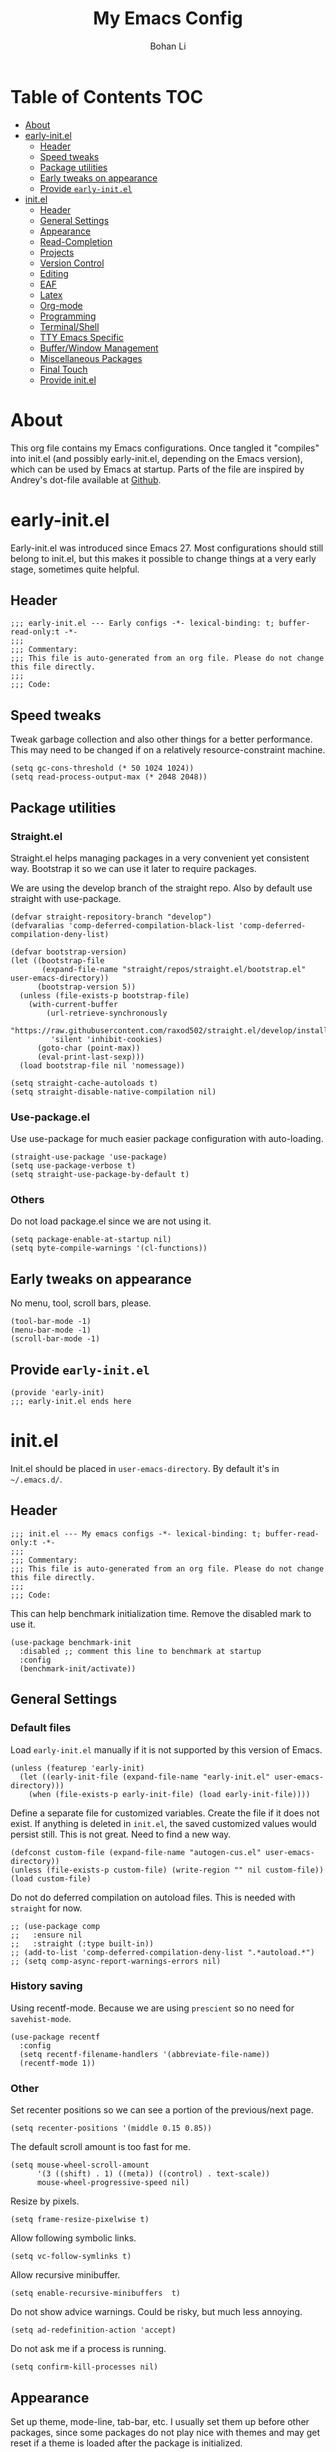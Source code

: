 #+title: My Emacs Config
#+author: Bohan Li
#+email: jim.jd.davis@gmail.com
#+property: header-args :results silent
#+options: toc:nil

* Table of Contents                                                     :TOC:
- [[#about][About]]
- [[#early-initel][early-init.el]]
  - [[#header][Header]]
  - [[#speed-tweaks][Speed tweaks]]
  - [[#package-utilities][Package utilities]]
  - [[#early-tweaks-on-appearance][Early tweaks on appearance]]
  - [[#provide-early-initel][Provide =early-init.el=]]
- [[#initel][init.el]]
  - [[#header-1][Header]]
  - [[#general-settings][General Settings]]
  - [[#appearance][Appearance]]
  - [[#read-completion][Read-Completion]]
  - [[#projects][Projects]]
  - [[#version-control][Version Control]]
  - [[#editing][Editing]]
  - [[#eaf][EAF]]
  - [[#latex][Latex]]
  - [[#org-mode][Org-mode]]
  - [[#programming][Programming]]
  - [[#terminalshell][Terminal/Shell]]
  - [[#tty-emacs-specific][TTY Emacs Specific]]
  - [[#bufferwindow-management][Buffer/Window Management]]
  - [[#miscellaneous-packages][Miscellaneous Packages]]
  - [[#final-touch][Final Touch]]
  - [[#provide-initel][Provide init.el]]

* About
  This org file contains my Emacs configurations. Once tangled it "compiles" into
  init.el (and possibly early-init.el, depending on the Emacs version), which can
  be used by Emacs at startup. Parts of the file are inspired by Andrey's dot-file
  available at [[https://github.com/andreyorst/dotfiles][Github]].
  
* early-init.el
  :properties:
  :header-args: :tangle "./early-init.el"
  :end:

  Early-init.el was introduced since Emacs 27. Most configurations
  should still belong to init.el, but this makes it possible to change
  things at a very early stage, sometimes quite helpful.

** Header
   #+begin_src elisp
     ;;; early-init.el --- Early configs -*- lexical-binding: t; buffer-read-only:t -*-
     ;;;
     ;;; Commentary:
     ;;; This file is auto-generated from an org file. Please do not change this file directly.
     ;;;
     ;;; Code:
   #+end_src

** Speed tweaks
   Tweak garbage collection and also other things for a better
   performance. This may need to be changed if on a relatively
   resource-constraint machine.

   #+begin_src elisp
     (setq gc-cons-threshold (* 50 1024 1024))
     (setq read-process-output-max (* 2048 2048))
   #+end_src

** Package utilities
*** Straight.el
    Straight.el helps managing packages in a very convenient yet
    consistent way. Bootstrap it so we can use it later to require
    packages.

    We are using the develop branch of the straight repo. Also by default
    use straight with use-package.
    #+begin_src elisp
      (defvar straight-repository-branch "develop")
      (defvaralias 'comp-deferred-compilation-black-list 'comp-deferred-compilation-deny-list)

      (defvar bootstrap-version)
      (let ((bootstrap-file
             (expand-file-name "straight/repos/straight.el/bootstrap.el" user-emacs-directory))
            (bootstrap-version 5))
        (unless (file-exists-p bootstrap-file)
          (with-current-buffer
              (url-retrieve-synchronously
               "https://raw.githubusercontent.com/raxod502/straight.el/develop/install.el"
               'silent 'inhibit-cookies)
            (goto-char (point-max))
            (eval-print-last-sexp)))
        (load bootstrap-file nil 'nomessage))

      (setq straight-cache-autoloads t)
      (setq straight-disable-native-compilation nil)
    #+end_src

*** Use-package.el
    Use use-package for much easier package configuration with auto-loading.

    #+begin_src elisp
      (straight-use-package 'use-package)
      (setq use-package-verbose t)
      (setq straight-use-package-by-default t)
    #+end_src

*** Others
    Do not load package.el since we are not using it.
    #+begin_src elisp
      (setq package-enable-at-startup nil)
      (setq byte-compile-warnings '(cl-functions))
    #+end_src

** Early tweaks on appearance
   No menu, tool, scroll bars, please.
   #+begin_src elisp
     (tool-bar-mode -1)
     (menu-bar-mode -1)
     (scroll-bar-mode -1)
   #+end_src

** Provide =early-init.el=
   #+begin_src elisp
     (provide 'early-init)
     ;;; early-init.el ends here
   #+end_src

* init.el
  :properties:
  :header-args: :tangle "./init.el"
  :end:

  Init.el should be placed in =user-emacs-directory=. By default it's
  in =~/.emacs.d/=.

** Header
   #+begin_src elisp
     ;;; init.el --- My emacs configs -*- lexical-binding: t; buffer-read-only:t -*-
     ;;;
     ;;; Commentary:
     ;;; This file is auto-generated from an org file. Please do not change this file directly.
     ;;;
     ;;; Code:
   #+end_src

   This can help benchmark initialization time. Remove the disabled mark to use it.
   #+begin_src elisp
     (use-package benchmark-init
       :disabled ;; comment this line to benchmark at startup
       :config
       (benchmark-init/activate))
   #+end_src

** General Settings
*** Default files
    Load =early-init.el= manually if it is not supported by this version of Emacs.
    #+begin_src elisp
      (unless (featurep 'early-init)
        (let ((early-init-file (expand-file-name "early-init.el" user-emacs-directory)))
          (when (file-exists-p early-init-file) (load early-init-file))))
    #+end_src

    Define a separate file for customized variables. Create the file if it does
    not exist.  If anything is deleted in =init.el=, the saved customized values
    would persist still. This is not great. Need to find a new way.

    #+begin_src elisp
      (defconst custom-file (expand-file-name "autogen-cus.el" user-emacs-directory))
      (unless (file-exists-p custom-file) (write-region "" nil custom-file))
      (load custom-file)
    #+end_src

    Do not do deferred compilation on autoload files. This is needed with =straight=
    for now.
    #+begin_src elisp
      ;; (use-package comp
      ;;   :ensure nil
      ;;   :straight (:type built-in))
      ;; (add-to-list 'comp-deferred-compilation-deny-list ".*autoload.*")
      ;; (setq comp-async-report-warnings-errors nil)
    #+end_src

*** History saving
    Using recentf-mode. Because we are using =prescient= so no need for =savehist-mode=.
    #+begin_src elisp
      (use-package recentf
        :config
        (setq recentf-filename-handlers '(abbreviate-file-name))
        (recentf-mode 1))
    #+end_src

*** Other
    Set recenter positions so we can see a portion of the previous/next page.
    #+begin_src elisp
      (setq recenter-positions '(middle 0.15 0.85))
    #+end_src

    The default scroll amount is too fast for me.
    #+begin_src elisp
      (setq mouse-wheel-scroll-amount
            '(3 ((shift) . 1) ((meta)) ((control) . text-scale))
            mouse-wheel-progressive-speed nil)
    #+end_src

    Resize by pixels.
    #+begin_src elisp
      (setq frame-resize-pixelwise t)
    #+end_src

    Allow following symbolic links.
    #+begin_src elisp
      (setq vc-follow-symlinks t)
    #+end_src

    Allow recursive minibuffer.
    #+begin_src elisp
      (setq enable-recursive-minibuffers  t)
    #+end_src

    Do not show advice warnings. Could be risky, but much less annoying.
    #+begin_src elisp
      (setq ad-redefinition-action 'accept)
    #+end_src

    Do not ask me if a process is running.
    #+begin_src elisp
      (setq confirm-kill-processes nil)
    #+end_src

** Appearance
   Set up theme, mode-line, tab-bar, etc. I usually set them up before
   other packages, since some packages do not play nice with themes and
   may get reset if a theme is loaded after the package is initialized.

*** All the icons
    Use icons in Emacs for a better look.
    #+begin_src elisp
      (use-package all-the-icons)
    #+end_src

*** Modeline
    Currently using =doom-modeline=. I also liked =telephone-line= too.
    #+begin_src elisp
      (use-package doom-modeline
        :custom
        (doom-modeline-height 30)
        (doom-modeline-buffer-file-name-style 'truncate-with-project)
        :config
        ;; do not display the host name, it's often too long.
        (doom-modeline-def-segment remote-host-no-host
                                   "Hostname for remote buffers."
                                   (when default-directory
                                     (when (file-remote-p default-directory 'host)
                                       (propertize
                                        " @"
                                        'face (if (doom-modeline--active)
                                                  'doom-modeline-host
                                                'mode-line-inactive)))))
        (doom-modeline-def-modeline 'no-host-main
                                    '(bar workspace-name window-number modals matches buffer-info
                                          remote-host-no-host buffer-position word-count parrot selection-info)
                                    '(objed-state persp-name battery grip irc mu4e gnus github debug
                                                  lsp input-method indent-info process vcs checker misc-info))

        (defun setup-custom-doom-modeline ()
          "Setup the customized modeline for doom modeline."
          (doom-modeline-set-modeline 'no-host-main 'default))

        (add-hook 'doom-modeline-mode-hook 'setup-custom-doom-modeline)
        (doom-modeline-mode 1))

      (use-package smart-mode-line
        :disabled
        :config
        (sml/setup))
    #+end_src

*** Themes
    I'm constantly changing themes as it turns out.
    #+begin_src elisp
      (use-package doom-themes
        :disabled
        :config
        (load-theme 'doom-one t)
        (set-face-attribute 'header-line nil :background "#22262b")
        (set-face-attribute 'tab-bar nil :background "#151823")
        (set-face-attribute 'tab-bar-tab nil :background "#22262b")
        (set-face-attribute 'tab-bar-tab-inactive nil :background "#182126")
        (set-face-attribute 'highlight nil
                            :background "#2257a0"
                            :foreground "#dfdfdf"
                            :distant-foreground "#1b2229"
                            :weight 'normal)
        (set-face-attribute 'completions-annotations nil
                            :slant 'normal))

      (use-package doom-themes
        :disabled
        :config
        (load-theme 'doom-one-light t))

      (use-package leuven-theme
        :disabled
        :config
        (setq-default left-fringe-width 6)
        (load-theme 'leuven))

      (use-package kaolin-themes
        :disabled
        :config
        (load-theme 'kaolin-light))

      (use-package modus-themes
        :init
        ;; Add all your customizations prior to loading the themes
        ;; (setq modus-themes-slanted-constructs t
              ;; modus-themes-bold-constructs nil)

        ;; Load the theme files before enabling a theme (else you get an error).
        (modus-themes-load-themes)
        :config
        ;; Load the theme of your choice:
        (modus-themes-load-operandi) ;; OR (modus-themes-load-vivendi)
        :bind ("<f5>" . modus-themes-toggle))
    #+end_src

*** Font
    The Fira font works very well both in terminal and in graphic emacs.
    #+begin_src elisp
      (add-to-list 'default-frame-alist '(font . "Fira Code-12"))
    #+end_src

*** Tabs

**** Centaur tabs
     Use Centaur tabs. It has a modern look, but sometimes does not play that
     well with other packages. Need to be careful.

     This is currently not turned on by default since I just feel tabs may not
     be that useful after all.

     Define a function to check if centaur tabs mode is active, if we want to
     call the function =centaur-tabs-local-mode=, since it will fail if not in
     centaur tabs mode.

     #+begin_src elisp
       (defun jd:disable-centaur-tabs ()
         (when centaur-tabs-mode
           (centaur-tabs-local-mode)))
     #+end_src

     #+begin_src elisp
       (use-package centaur-tabs
         :defer t
         :commands (centaur-tabs-mode centaur-tabs-local-mode)
         :custom
         ((centaur-tabs-height 24)
          (centaur-tabs-set-bar 'left))
         :bind
         (("C-<prior>" . centaur-tabs-backward)
          ("C-<next>" . centaur-tabs-forward))
         :hook
         ((gud-mode . jd:disable-centaur-tabs)
          (gud-locals-mode . jd:disable-centaur-tabs)
          (gud-inferior-io-mode . jd:disable-centaur-tabs)
          (gud-frames-mode . jd:disable-centaur-tabs)
          (gud-breakpoints-mode . jd:disable-centaur-tabs))
         :config
         (defun jd:centaur-tabs-buffer-groups ()
           "Customize centaur tabs group rules."
           (list
            (cond
             ((or (derived-mode-p 'eshell-mode)
                  (derived-mode-p 'shell-mode)
                  (derived-mode-p 'vterm-mode)
                  (derived-mode-p 'term-mode))
              "Term/Shell")
             ((memq major-mode '(org-mode org-agenda-mode diary-mode))
              "OrgMode")
             ((or (memq major-mode '(magit-process-mode
                                     magit-status-mode
                                     magit-diff-mode
                                     magit-log-mode
                                     magit-file-mode
                                     magit-blob-mode
                                     magit-blame-mode))
                  (string-equal "COMMIT_EDITMSG" (buffer-name)))
              "Magit")
             ((string-equal "*" (substring (buffer-name) 0 1))
              "Emacs")
             (t
              (centaur-tabs-get-group-name (current-buffer))))))
         (advice-add 'centaur-tabs-buffer-groups :override #'jd:centaur-tabs-buffer-groups)
         (when (featurep 'all-the-icons)
           (setq centaur-tabs-set-icons t))
         (centaur-tabs-headline-match))
     #+end_src

**** Tab bar
     Tab bars are quite useful in emacs to manage workspaces. But like tabs, I
     find myself not using them very often. Using =C-x t= as the prefix:

     #+begin_src elisp
       (use-package tab-bar
         :bind (("C-x t s" . tab-bar-switch-to-tab)))
     #+end_src

*** Others
    Use a box for cursors. Just a personal preference.
    #+begin_src elisp
      (setq-default cursor-type 'box)
      (setq-default cursor-in-non-selected-windows nil)
    #+end_src

** Read-Completion
*** Prescient
    Better and simpler ordering of candidates.
    #+begin_src elisp
      (use-package prescient
        :config
        (prescient-persist-mode +1))
    #+end_src

*** Selectrum
    Use =selectrum= for incremental completion.
    #+begin_src elisp
      (use-package selectrum
        :bind
        (("C-c C-r" . selectrum-repeat))
        :config
        (selectrum-mode +1))
    #+end_src

    Use =posframe= for displaying candidates
    #+begin_src elisp
      (use-package posframe
        :config
        (when (facep 'child-frame-border)
          (set-face-attribute 'child-frame-border nil :background "gray60")))

      (add-to-list 'load-path "~/.emacs.d/lisp/")
      (require 'selectrum-posframe)
      (selectrum-posframe-mode 1)
      (setq posframe-inhibit-double-buffering t)
    #+end_src

    Use prescient for ordering.
    #+begin_src elisp
      (use-package selectrum-prescient
        :if (featurep 'prescient)
        :config
        (selectrum-prescient-mode +1))
    #+end_src

*** Consult
    Useful functionalities for complete-read.
    #+begin_src elisp
      (use-package consult
        :bind (;; C-c bindings (mode-specific-map)
               ("C-c m" . consult-mode-command)
               ("C-c o" . consult-outline)
               ("C-c i" . consult-imenu)
               ;; C-x bindings (ctl-x-map)
               ("C-x M-:" . consult-complex-command)
               ("C-x b" . consult-buffer)
               ("C-x 4 b" . consult-buffer-other-window)
               ("C-x 5 b" . consult-buffer-other-frame)
               ("C-x r x" . consult-register)
               ("C-x r b" . consult-bookmark)
               ;; M-g bindings (goto-map)
               ("M-g g" . consult-goto-line)
               ("M-g M-g" . consult-goto-line)
               ("M-g m" . consult-mark)
               ("M-g k" . consult-global-mark)
               ("M-g e" . consult-error)
               ("M-g f" . consult-flymake)
               ;; M-s bindings (search-map)
               ("M-s g" . consult-ripgrep)      ;; Alternatives: consult-grep, consult-ripgrep
               ("M-s f" . consult-find)          ;; Alternatives: consult-locate, my-fdfind
               ("M-s l" . consult-line)
               ("M-s m" . consult-multi-occur)
               ("M-s k" . consult-keep-lines)
               ("M-s u" . consult-focus-lines)
               ;; Other bindings
               ("M-y" . consult-yank-pop)
               ("<help> a" . consult-apropos)
               ("C-s" . consult-line))
        :init
        (setq register-preview-delay 0
              register-preview-function #'consult-register-preview)
        :config
        (setq consult-preview-key (kbd "C-l"))
        (setq consult-narrow-key "<")
        (defun jd:current-project-root ()
          (let ((p (project-current)))
            (if p
                (expand-file-name (project-root p)))))
        (setq consult-project-root-function #'jd:current-project-root)
        (when (>= emacs-major-version 27)
          (setq xref-show-definitions-function #'consult-xref))
        (setq xref-show-xrefs-function #'consult-xref))
    #+end_src

    Use consult with xref. This is currently only in my local consult repo.
    #+begin_src elisp
      (use-package consult-xref
        :disabled
        :straight consult
        :config
        (setup-consult-xref))
    #+end_src

*** Marginalia
    Add annotations to minibuffer completions.
    #+begin_src elisp
      (use-package marginalia
        :bind (:map minibuffer-local-map
                    ("C-M-a" . marginalia-cycle))
        :init
        (marginalia-mode)
        (advice-add #'marginalia-cycle :after
                    (lambda () (when (bound-and-true-p selectrum-mode) (selectrum-exhibit))))
        (setq marginalia-annotators '(marginalia-annotators-light marginalia-annotators-heavy)))
    #+end_src

*** embark
    Enables useful actions to minibuffer completions.
    #+begin_src elisp
      (use-package embark
        :bind
        ("C-o" . embark-act))

      (use-package embark-consult
        :after (embark consult)
        :demand t
        :hook
        (embark-collect-mode . embark-consult-preview-minor-mode))
    #+end_src

*** COMMENT Mini frame
    #+begin_src elisp
      (use-package mini-frame
        :custom
        (mini-frame-show-parameters
         '((top . -1)
           (width . 0.8)
           (left . 0.5)
           (height . 11)
           (internal-border-width . 1)))
        :config
        (setq mini-frame-ignore-functions '(y-or-n-p yes-or-no-p read-passwd org-read-date))
        (setq mini-frame-internal-border-color "gray60")
        (setq mini-frame-color-shift-step 0)
        (setq mini-frame-resize 'grow-only)
        (when (facep 'child-frame-border)
          (set-face-attribute 'child-frame-border nil :background "gray60"))
        (mini-frame-mode))
    #+end_src

** Projects
*** COMMENT Projectile
    Use projectile to manage projects in Emacs. Maybe will consider using
    =project.el= later.
    #+begin_src elisp
      (use-package projectile
        :bind-keymap
        ("C-c p" . projectile-command-map)
        :config
        (projectile-mode))
    #+end_src

*** Ripgrep
    Ripgrep is very fast and convenient when searching in a project.
    #+begin_src elisp
      (use-package ripgrep)
    #+end_src

*** Treemacs
    Side bar to navigate files in a project. Quite helpful at times, and
    looks modern.  It might conflict with other window management
    packages, so need to be careful in config.
    #+begin_src elisp
      (use-package treemacs
        :commands treemacs
        :custom
        ((treemacs-width 34)
         (treemacs-no-delete-other-windows t)
         (treemacs-space-between-root-nodes nil))
        :custom-face
        (treemacs-root-face ((t (:inherit font-lock-string-face :weight bold :height 1.1))))
        :config
        (when (window-system) (treemacs-resize-icons 20))
        (use-package treemacs-magit))
    #+end_src

** Version Control
   Use =magit= for version control (of course).

*** Magit
    #+begin_src elisp
      (use-package transient)
      (use-package posframe)
      (use-package transient-posframe
        :config
        (setq transient-posframe-poshandler #'posframe-poshandler-frame-bottom-center)
        (setq transient-posframe-min-height 0)
        (setq transient-posframe-refresh 0.1)
        (transient-posframe-mode))
    #+end_src
    Customize magit a bit to my liking.
    #+begin_src elisp
      (use-package magit
        :defer t
        :bind
        ("C-x g" . magit-status)
        :custom
        ((ediff-diff-options "-w")
         (ediff-split-window-function #'split-window-horizontally)
         (ediff-window-setup-function #'ediff-setup-windows-plain)
         (magit-display-buffer-function #'magit-display-buffer-fullcolumn-most-v1))
        ;; :config
        ;; (use-package forge
        ;;   :after magit)
        ;; (use-package magithub
        ;;   :after magit
        ;;   :ensure t
        ;;   :config (magithub-feature-autoinject t))
        )
    #+end_src

*** Git gutter
    Subtly show diff info on the margin. Works with both terminal and graphic Emacs.
    #+begin_src elisp
      (use-package git-gutter
        :init
        (defvar jd--git-gutter-sign "|")
        :custom
        ((git-gutter:added-sign jd--git-gutter-sign)
         (git-gutter:modified-sign jd--git-gutter-sign)
         (git-gutter:deleted-sign jd--git-gutter-sign))
        :config
        (set-face-attribute 'git-gutter:added nil :bold t)
        (set-face-attribute 'git-gutter:deleted nil :bold t)
        (set-face-attribute 'git-gutter:modified nil :bold t)
        (global-git-gutter-mode))

      (use-package git-gutter-fringe
        :config
        (define-fringe-bitmap 'git-gutter-fr:added
          [224 224 224 224 224 224 224 224 224 224 224 224 224 224 224 224 224 224 224 224 224 224 224 224 224]
          nil nil 'center)
        (define-fringe-bitmap 'git-gutter-fr:modified
          [224 224 224 224 224 224 224 224 224 224 224 224 224 224 224 224 224 224 224 224 224 224 224 224 224]
          nil nil 'center)
        (define-fringe-bitmap 'git-gutter-fr:deleted
          [0 0 0 0 0 0 0 0 0 0 0 0 0 128 192 224 240 248]
          nil nil 'center)
        (when (featurep 'modus-themes)
          (set-face-attribute 'git-gutter-fr:added nil :foreground (face-attribute 'modus-themes-fringe-green :background))
          (set-face-attribute 'git-gutter-fr:deleted nil :foreground (face-attribute 'modus-themes-fringe-red :background))
          (set-face-attribute 'git-gutter-fr:modified nil :foreground (face-attribute 'modus-themes-fringe-yellow :background))
          (set-face-attribute 'git-gutter-fr:added nil :background (face-attribute 'fringe :background))
          (set-face-attribute 'git-gutter-fr:deleted nil :background (face-attribute 'fringe :background))
          (set-face-attribute 'git-gutter-fr:modified nil :background (face-attribute 'fringe :background))))
    #+end_src

** Editing
*** Yasnippet
    Useful snippets. Also helps with company mode completion.
    #+begin_src elisp
      (use-package yasnippet
        :config
        (yas-global-mode t))
    #+end_src

*** Company
    Complete anything!

    In gud-mode, we don't want company to auto show up, since it makes
    things super laggy. Define a function to disable it.
    #+begin_src elisp
      (defun jd:disable-company-idle-delay ()
        (setq-local company-idle-delay nil))
    #+end_src

    #+begin_src elisp
      (use-package company
        :demand
        :custom
        ((company-idle-delay 0.05)
         (company-show-numbers t)
         (company-minimum-prefix-length 2)
         (company-tooltip-align-annotations t)
         (company-tooltip-maximum-width 120))
        :bind
        (("C-M-i" . company-complete)
         ("C-<tab>" . company-complete)
         :map company-active-map
         ("C-n" . company-select-next)
         ("C-p" . company-select-previous))
        :hook
        ((after-init . global-company-mode)
         (gud-mode . jd:disable-company-idle-delay))
        :config
        (dotimes (i 10)
          (define-key company-active-map (kbd (format "C-%d" i)) 'company-complete-number)))
    #+end_src

    Use =company-box= if we are not using TTY Emacs.
    #+begin_src elisp
      (use-package company-box
        :if window-system
        :hook (company-mode . company-box-mode)
        :config
        (setq company-box-doc-delay 1.5)
        (setq company-box-doc-frame-parameters '((internal-border-width . 1))))
    #+end_src

*** Spell Check
    Use flyspell for spell check. =wucuo.el= helps improving things for
    on-the-fly checking, but can be annoying at times for programming, as
    we do not always use (combinations of) full words.

    #+begin_src elisp
      (use-package wucuo
        :hook
        ((text-mode . wucuo-start))
        :config
        (cond
         ((executable-find "aspell")
          ;; you may also need `ispell-extra-args'
          (setq ispell-program-name "aspell"))
         ((executable-find "hunspell")
          (setq ispell-program-name "hunspell"))))
    #+end_src

    Use =flyspell-correct.el= for easy batch correction. =C-.= and =C-,=
    are set manually to nil to avoid conflicts with my xref shortcuts.

    #+begin_src elisp
      (use-package flyspell-correct
        :bind
        (:map flyspell-mode-map
              ("C-;" . flyspell-correct-wrapper)
              ("C-," . nil)
              ("C-." . nil)))
    #+end_src

*** Undo-tree
    Helps with a visualized undo tree.

    #+begin_src elisp
      (use-package undo-tree
        :config
        (global-undo-tree-mode))
    #+end_src

*** Smartparens
    Automatically highlights and inserts parens. Add support for curly
    braces (automatically add a newline there) and c comment pairs.

    #+begin_src elisp
      (use-package smartparens
        :config
        (sp-with-modes
            '(c-mode c++-mode)
          (sp-local-pair "{" nil
                         :post-handlers '(("||\n[i]" "RET")))
          (sp-local-pair "/*" "*/"))
        (smartparens-global-mode t)
        (show-smartparens-global-mode t))
    #+end_src

*** Multiple cursors
    #+begin_src elisp
      (use-package multiple-cursors
        :bind
        (("C-S-c C-S-c" . mc/edit-lines)
         ("C->" . mc/mark-next-like-this)
         ("C-<" . mc/mark-previous-like-this)
         ("C-c C-<" . mc/mark-all-like-this)))
    #+end_src

*** Others
    Set the fill column width to be 80 for the general case.
    #+begin_src elisp
      (setq-default fill-column 80)
      (setq column-number-mode t)
    #+end_src

** EAF
   EAF feels promising, but I don't particularly like it because it constantly
   flickers when I resize windows, and it does not just work without all these
   dependencies.
   #+begin_src elisp
     (use-package epc)
     (use-package eaf
       :after epc
       :straight (:files
                  (:defaults "eaf.py" "setup.py" "core" "app" "docker" "install-eaf.sh")
                  :no-byte-compile t))
   #+end_src

** Latex
   Use =auctex=.
   #+begin_src elisp
     (use-package auctex
       :hook
       (tex-mode . TeX-mode)
       (TeX-mode . TeX-source-correlate-mode))
   #+end_src

** Org-mode
   I am quite new to org mode, but there are some things already quite useful.

*** Install orgmode
    Emacs comes with a default yet quite old version of org. Install the new one.
    =straight.el= helps with installing it at the first time.

    #+begin_src elisp
      (use-package org
        :commands
        (org-mode org-agenda org-store-link)
        :mode
        (("\\.org_archive\\'" . org-mode)
         ("\\.org\\'" . org-mode))
        :custom
        (org-return-follows-link t)
        (org-imenu-depth 4)
        :config
        (require 'org-tempo)
        (setq org-format-latex-options (plist-put org-format-latex-options :scale 1.6))
        (setq org-todo-keywords
              '((sequence "TODO" "DOING" "WAITING" "|" "DONE" "ABANDONED"))))
    #+end_src

*** TOC
    Auto insert a TOC when saving. Very helpful for GitHub org files.
    #+begin_src elisp
      (use-package toc-org
        :hook
        (org-mode . toc-org-mode))
    #+end_src

*** Org superstar
    Beautify the bullets
    #+begin_src elisp
      (use-package org-superstar
        :hook
        ((org-mode . (lambda ()(org-superstar-mode 1)))))
    #+end_src


** Programming
   Setups for programming tools.
*** Xref setup
    =xref= is the built-in functionality that Emacs uses. I have a few tweaks to
    make it work better with my work flow.

    First, define a custom function that allows opening the definition at other
    window with a prefix argument.
    #+begin_src elisp
      (defun jd:xref-find-definitions (arg)
        "Custom function to find definitions in other window with ARG is non nil."
        (interactive "P")
        (let ((current-prefix-arg nil)
              (xref-prompt-for-identifier nil))
          (if arg
              (call-interactively 'xref-find-definitions-other-window)
            (call-interactively 'xref-find-definitions))))
    #+end_src

    Similarly, define a custom function that do not prompt the user when the
    find reference function has only just one result.
    #+begin_src elisp
      (defun jd:xref-find-references (arg)
        "Find references with no prefix arg."
        (interactive "p")
        (let ((current-prefix-arg nil)
              (xref-prompt-for-identifier (> arg 1)))
          (call-interactively 'xref-find-references)))
    #+end_src

    By default, xref has a marker ring that allows users to trace back. Add a
    new marker ring here to allow tracing forward after going back (like a
    redo).
    #+begin_src elisp

    #+end_src

    Finally set up xref with the above tweaks. The key mappings are a bit
    different with the default ones.
    #+begin_src elisp
      (use-package xref
        :demand t
        :bind
        (("M-." . jd:xref-find-definitions)
         ("M-," . jd:xref-find-references)
         ("C-," . xref-pop-marker-stack)
         ("C-." . jd:xref-pop-fwd-marker-stack))
        :config
        (defvar jd--xref-forward-marker-ring)
        (setq jd--xref-forward-marker-ring (make-ring xref-marker-ring-length))

        (defun jd:xref-clear-fwd-marker-ring ()
          "Clear the forward marker ring for xref."
          (when (not (ring-empty-p jd--xref-forward-marker-ring))
            (setq jd--xref-forward-marker-ring (make-ring xref-marker-ring-length))))

        (defun jd:xref-pop-marker-stack ()
          "Pop a marker from xref marker ring, and save it in the forward marker ring."
          (interactive)
          (let ((ring xref--marker-ring))
            (when (ring-empty-p ring)
              (user-error "Marker stack is empty"))
            (let ((marker (ring-remove ring 0)))
              (ring-insert jd--xref-forward-marker-ring (point-marker))
              (switch-to-buffer (or (marker-buffer marker)
                                    (user-error "The marked buffer as been deleted")))
              (goto-char (marker-position marker))
              (set-marker marker nil nil)
              (run-hooks 'xref-after-return-hook))))

        (defun jd:xref-pop-fwd-marker-stack ()
          "Pop the marker from the xref fwd marker stack, and save in the xref marker ring."
          (interactive)
          (let ((ring jd--xref-forward-marker-ring))
            (when (ring-empty-p ring)
              (user-error "Forward marker stack is empty"))
            (let ((marker (ring-remove ring 0)))
              (ring-insert xref--marker-ring (point-marker))
              (switch-to-buffer (or (marker-buffer marker)
                                    (user-error "The marked buffer as been deleted")))
              (goto-char (marker-position marker))
              (set-marker marker nil nil)
              (run-hooks 'xref-after-return-hook))))
        (advice-add 'xref-pop-marker-stack :override #'jd:xref-pop-marker-stack)
        (advice-add 'xref-push-marker-stack :before #'jd:xref-clear-fwd-marker-ring))
    #+end_src

*** eldoc
    Set up eldoc so it does not automatically use the echo buffer, but only do so
    when asked.

    #+begin_src elisp
      (use-package eldoc
        :init
        (defun jd:eldoc ()
          "Ask eldoc to show in the echo area."
          (interactive)
          (when eldoc-mode
            (let ((eldoc-display-functions 'eldoc-display-in-echo-area)
                  (last-command this-command)
                  (this-command nil)
                  (eldoc--last-request-state nil))
              (eldoc-print-current-symbol-info))))
        :custom
        ((eldoc-idle-delay 0.1))
        :config
        (load-file "~/.emacs.d/straight/repos/eldoc/eldoc.el")
        (setq eldoc-message-commands
              (make-vector eldoc-message-commands-table-size 0))
        (eldoc-add-command "jd:eldoc")
        :bind
        (("C-c h" . jd:eldoc))
        :demand t)

      (use-package eldoc-box
        :after eldoc
        :hook
        ((eldoc-mode . eldoc-box-hover-at-point-mode)))
    #+end_src

*** Eglot
    =eglot= is an LSP client that uses mostly built-in emacs functionalities.
    It is much easier to manage than =lsp-mode= and more light-weight.
    #+begin_src elisp
      (use-package project)
      (use-package eglot
        :straight (:no-native-compile t)
        :custom
        ((eglot-send-changes-idle-time 0.2))
        :hook
        ((c-mode . eglot-ensure)
         (c++-mode . eglot-ensure))
        :config
        (add-to-list 'eglot-server-programs '((c++-mode c-mode) "clangd"))
        (set-face-attribute 'eglot-highlight-symbol-face nil :bold t)
        (set-face-attribute 'eglot-highlight-symbol-face nil :inherit nil))
    #+end_src

*** Compiling
    #+begin_src elisp
      (setq compilation-scroll-output 'first-error)
      (setq compilation-auto-jump-to-first-error t)
      (setq compilation-skip-threshold 1)
    #+end_src

    Define a function to auto-close compilation window if compilation is successful.
    #+begin_src elisp
      (defcustom jd--compile-autoclose-time 1 "Seconds to wait before auto close the compilation buffer.")
      (defun jd:compile-auto-close (buffer string)
        "Hook to auto close compilation BUFFER. STRING is the returned message."
        (cond ((and (string-match "finished" string) (string-equal (buffer-name) "*compilation*"))
               (message "Build may be successful: closing window.")
               (run-with-timer jd--compile-autoclose-time nil 'delete-window (get-buffer-window buffer t)))
              (t (message "Compilation exited abnormally: %s" (string-trim string)))))

      (push 'jd:compile-auto-close compilation-finish-functions)
    #+end_src

    Define a function to toggle the skip threshold of compilation buffer:
    #+begin_src elisp
      (defun jd:toggle-compile-skip-thresh()
        "Toggle the compilation skip threshold."
        (interactive)
        (if (eq compilation-skip-threshold 1)
            (progn (setq compilation-skip-threshold 2)
                   (message "Skip threshold set to errors"))
          (progn (setq compilation-skip-threshold 1)
                 (message "Skip threshold set to warnings"))))
    #+end_src

    Support xterm coloring in compilation buffers:
    #+begin_src elisp
      (use-package xterm-color)
      (setq compilation-environment '("TERM=xterm-256color"))
      (defun jd:advice-compilation-filter (f proc string)
        (funcall f proc (xterm-color-filter string)))
      (advice-add 'compilation-filter :around #'jd:advice-compilation-filter)
    #+end_src

*** C/C++ programming
    Clangd language server is used with =eglot= for C programming.

**** Clang-format
     Set up clang format so it auto-formats on save, but only for c mode.
     This is not needed with =lsp-mode= or =eglot=.

     #+begin_src elisp
       (use-package clang-format
         :custom
         ((clang-format-style "file")
          (clang-format-executable "clang-format-7")))
     #+end_src

**** Others
     Prefer using =//= instead of =/* */=.
     #+begin_src elisp
       (add-hook 'c-mode-common-hook (lambda ()
                                       (c-toggle-comment-style -1)))
     #+end_src

*** GDB set up
    Use gdb many windows. But do not pop-up.
    #+begin_src elisp
      (use-package gdb-mi
        :custom
        ((gdb-display-io-nopopup t)
         (gdb-many-windows t)
         (gdb-restore-window-configuration-after-quit t)))
    #+end_src

*** Others
    Display line number mode for programming.
    #+begin_src elisp
      (use-package display-line-numbers
        :demand t
        :custom
        (display-line-numbers-width 4)
        :hook
        ((prog-mode . display-line-numbers-mode)))
    #+end_src

    Display the current function name.

    #+begin_src elisp
      (defun jd:display-which-func ()
        (interactive)
        (message (which-function)))
      (use-package which-func
        :demand t
        :bind
        (("C-c f" . jd:display-which-func)))
    #+end_src

** Terminal/Shell
   =vterm= emulates the terminal well and enables many Emacs key-bindings
   as a buffer.
   #+begin_src elisp
     (defun vterm-counsel-yank-pop-action (orig-fun &rest args)
       (if (equal major-mode 'vterm-mode)
           (let ((inhibit-read-only t)
                 (yank-undo-function (lambda (_start _end) (vterm-undo))))
             (cl-letf (((symbol-function 'insert-for-yank)
                        (lambda (str) (vterm-send-string str t))))
               (apply orig-fun args)))
         (apply orig-fun args)))

     (use-package vterm
       :commands vterm
       :if module-file-suffix
       :custom
       (vterm-kill-buffer-on-exit t)
       :config
       (advice-add 'counsel-yank-pop-action :around #'vterm-counsel-yank-pop-action))
   #+end_src

** TTY Emacs Specific
*** Mouse
    In TTY Emacs, I still want to use mouse sometimes.
    #+begin_src elisp
      (unless window-system
        (xterm-mouse-mode t)
        (setq mouse-sel-mode t
              xterm-set-window-title nil))
    #+end_src

*** Clipetty
    =clipetty= helps transferring the paste board from a tty Emacs to a
    remote client.
    #+begin_src elisp
      (use-package clipetty
        :bind
        ("M-w" . clipetty-kill-ring-save))
    #+end_src

*** Keys
    For company mode, we need =C-0= to =C-9=, but their codes are not
    defined in the key-map.
    #+begin_src elisp
      (dotimes (i 10)
        (define-key input-decode-map (format "\e[%d;5u" (+ i 48)) (kbd (format "C-%d" i))))
    #+end_src

** Buffer/Window Management
*** =ace-window=
    Jumping among windows.
    #+begin_src elisp
      (use-package ace-window
        :bind
        ("M-o" . ace-window))
    #+end_src

*** Window movements
    Use Shift + arrows to move among windows.
    #+begin_src elisp
      (windmove-default-keybindings)
    #+end_src
*** Side windows
    Define the rules for side windows.

    Do not preserve height for top/bottom, and width for left/right.
    #+begin_src elisp
      (defvar jd--par-sidewin-top-bot
        '(preserve-size . (nil . nil)))

      (defvar jd--par-sidewin-left-right
        '(preserve-size . (nil . nil)))
    #+end_src

    Allow fit window to buffer horizontally. Also resize pixel-wise.
    #+begin_src elisp
      (setq fit-window-to-buffer-horizontally t)
      (setq window-resize-pixelwise t)
    #+end_src

    Define the function to fit buffer width with constraints.
    #+begin_src elisp
      (defcustom jd--fit-width-min-ratio 0.2 "Minimum width of a window to fit to buffer.")
      (defcustom jd--fit-width-max-ratio 0.5 "Maximum width of a window to fit to buffer.")

      (defun jd:fit-window-to-buffer-ratio (&optional window)
        "Fit WINDOW to buffer with ratio constraints."
        (let ((min-width (ceiling (* (frame-width) jd--fit-width-min-ratio)))
              (max-width (floor (* (frame-width) jd--fit-width-max-ratio))))
          (fit-window-to-buffer window nil nil max-width min-width nil)
          (unless (window-system) (window-resize window 1 t))))
    #+end_src

    Define the variable to determine width with a fixed ratio. (Currently not used).
    #+begin_src elisp
      (defcustom jd--fixed-width-ratio 0.4 "Fixed width ratio for sidewindows")
    #+end_src

    Set =display-buffer-alist= to display certain buffers in side windows.
    #+begin_src elisp
      (setq display-buffer-alist
            `(("\\*\\(.*[hH]elp\\|undo-tree.*\\)\\*"
               display-buffer-in-side-window
               (side . right)
               (slot . 0)
               (window-width . jd:fit-window-to-buffer-ratio)
               jd--par-sidewin-left-right)
              ("\\*\\(grep\\|Completions\\|compilation\\|Python Check\\|code-review-gerrit-comment\\)\\*"
               display-buffer-in-side-window
               (side . bottom)
               (slot . 0)
               jd--par-sidewin-top-bot)))
    #+end_src

** Miscellaneous Packages
*** Which-key mode
    Displays the key bindings after a prefix.

    #+begin_src elisp
      (use-package which-key
        :config
        (which-key-mode t))

      (use-package which-key-posframe
        :config
        (setq which-key-posframe-poshandler #'posframe-poshandler-frame-bottom-center)
        (which-key-posframe-mode))
    #+end_src

*** Sudo edit
    Makes it easier to edit files that needs sudo.

    #+begin_src elisp
      (use-package sudo-edit
        :commands (sudo-edit sudo-edit-find-file))
    #+end_src

*** Pyim input method.
    #+begin_src elisp
      (defvar jd--loaded-pyim-dict nil)

      (defun jd:pyim-basedict-enable ()
        "Add basedict to pyim."
        (interactive)
        (let* ((file (concat (file-name-directory
                              (straight--repos-dir "pyim-basedict"))
                             "pyim-basedict.pyim")))
          (when (file-exists-p file)
            (if (featurep 'pyim)
                (pyim-extra-dicts-add-dict
                 `(:name "Basedict-elpa"
                         :file ,file
                         :coding utf-8-unix
                         :dict-type pinyin-dict
                         :elpa t))
              (message "pyim 没有安装，pyim-basedict 启用失败。")))))

      (defun jd:pyim-greatdict-enable ()
        "Add greatdict to pyim."
        (interactive)
        (let* ((file (concat (file-name-directory
                              (straight--repos-dir "pyim-greatdict"))
                             "pyim-greatdict.pyim.gz")))
          (when (file-exists-p file)
            (if (featurep 'pyim)
                (pyim-extra-dicts-add-dict
                 `(:name "Greatdict-elpa"
                         :file ,file
                         :coding utf-8-unix
                         :dict-type pinyin-dict
                         :elpa t))
              (message "pyim 没有安装，pyim-greatdict 启用失败。")))))

      (use-package pyim
        :init
        (setq default-input-method "pyim")
        (defun jd:load-pyim-dict ()
          (interactive)
          (when (not jd--loaded-pyim-dict)
            (use-package pyim-basedict)
            (use-package pyim-greatdict
              :straight (:type git
                               :host github
                               :repo "tumashu/pyim-greatdict"))
            (jd:pyim-basedict-enable)
            (jd:pyim-greatdict-enable)
            (setq jd--loaded-pyim-dict t)))
        (if window-system
            (setq pyim-page-tooltip 'posframe)
          (setq pyim-page-tooltip 'popup))
        :hook
        ((input-method-activate . jd:load-pyim-dict)))
    #+end_src

*** Burly bookmark management
    #+begin_src elisp
      (use-package burly
        :bind (("C-c b f" . burly-bookmark-frames)
               ("C-c b o" . burly-open-bookmark)
               ("C-c b w" . burly-bookmark-windows))
        :config
        (bookmark-maybe-load-default-file))
    #+end_src

*** Auth-sources
    #+begin_src elisp
      (setq auth-sources '((:source "~/.authinfo.gpg")))
    #+end_src

*** Restart emacs
    Makes it much simpler to just restart emacs.
    #+begin_src elisp
      (use-package restart-emacs
        :commands restart-emacs)
    #+end_src

** Final Touch
*** Thresholds
    Set gc thres back to a more normal value.
    #+begin_src elisp
      (setq gc-cons-threshold (* 2 1024 1024))
    #+end_src

*** Startup buffer
    Do not show the startup buffer.
    #+begin_src elisp
      (setq inhibit-startup-message t)
    #+end_src

*** Happy Emacs!
    Display a happy message :D
    #+begin_src elisp
      (defun jd:happy-message ()
        "Display a happy message!"
        (message "Happy Emacs!"))
      (advice-add 'display-startup-echo-area-message :override #'jd:happy-message)
    #+end_src

** Provide init.el

   #+begin_src elisp
     (provide 'init)
     ;;; init.el ends here
   #+end_src

   #  LocalWords:  Init init Andrey's parens Smartparens flyspell gud gc lsp
   #  LocalWords:  Magithub treemacs config Swiper swiper thres Clipetty
   #  LocalWords:  TOC
